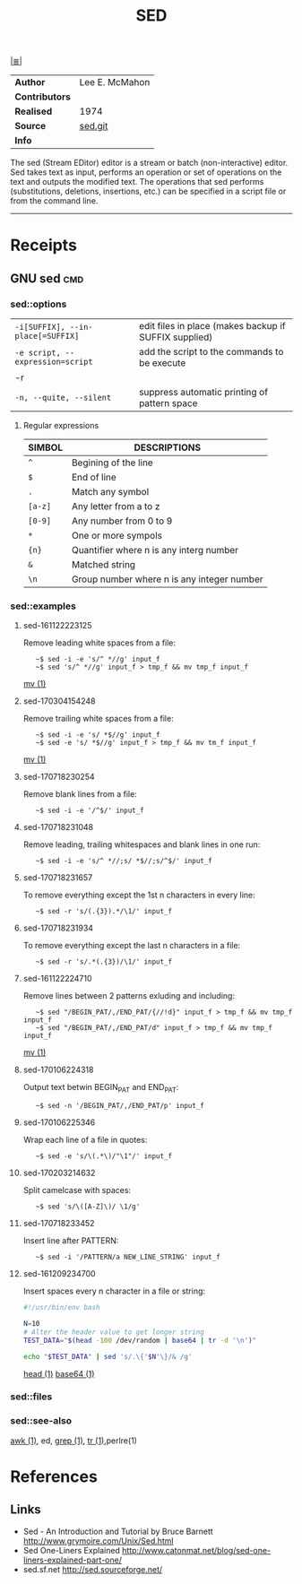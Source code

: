 # File         : cix-sed.org
# Created      : <2016-11-04 Fri 22:49:14 GMT>
# Modified     : <2017-7-19 Wed 00:17:05 BST> sharlatan
# Author       : sharlatan
# Maintainer(s :
# Short        :

#+OPTIONS: num:nil

[[../README.org::*Index][|≣|]]
#+TITLE: SED
|--------------+----------------|
| *Author*       | Lee E. McMahon |
| *Contributors* |                |
| *Realised*     | 1974           |
| *Source*       | [[http://git.savannah.gnu.org/gitweb/?p%3Dsed.git][sed.git]]        |
| *Info*         |                |
|--------------+----------------|

The sed (Stream EDitor) editor is a stream or batch (non-interactive) editor.
Sed takes text as input, performs an operation or set of operations on the text
and outputs the modified text.  The operations that sed performs (substitutions,
deletions, insertions, etc.)  can be specified in a script file or from the
command line.
-----

* Receipts
** GNU sed                                                                      :cmd:

*** sed::options
|---------------------------------+-------------------------------------------------------|
| =-i[SUFFIX], --in-place[=SUFFIX]= | edit files in place (makes backup if SUFFIX supplied) |
| =-e script, --expression=script=  | add the script to the commands to be execute          |
| -r                              |                                                       |
| =-n, --quite, --silent=           | suppress automatic printing of pattern space          |
|---------------------------------+-------------------------------------------------------|

**** Regular expressions

| SIMBOL | DESCRIPTIONS                               |
|--------+--------------------------------------------|
| =^=      | Begining of the line                       |
| =$=      | End of line                                |
| =.=      | Match any symbol                           |
| =[a-z]=  | Any letter from a to z                     |
| =[0-9]=  | Any number from 0 to 9                     |
| =*=      | One or more sympols                        |
| ={n}=    | Quantifier where n is any interg number    |
| =&=      | Matched string                             |
| =\n=     | Group number where n is any integer number |
|--------+--------------------------------------------|

*** sed::examples
**** sed-161122223125
Remove leading white spaces from a file:
:    ~$ sed -i -e 's/^ *//g' input_f
:    ~$ sed 's/^ *//g' input_f > tmp_f && mv tmp_f input_f
[[file:./cix-gnu-core-utilities.org::*mv][mv (1)]]

**** sed-170304154248
Remove trailing white spaces from a file:
:    ~$ sed -i -e 's/ *$//g' input_f
:    ~$ sed -e 's/ *$//g' input_f > tmp_f && mv tm_f input_f
[[file:./cix-gnu-core-utilities.org::*mv][mv (1)]]

**** sed-170718230254
Remove blank lines from a file:
:    ~$ sed -i -e '/^$/' input_f

**** sed-170718231048
Remove leading, trailing whitespaces and blank lines in one run:
:    ~$ sed -i -e 's/^ *//;s/ *$//;s/^$/' input_f

**** sed-170718231657
To remove everything except the 1st n characters in every line:
:    ~$ sed -r 's/(.{3}).*/\1/' input_f

**** sed-170718231934
To remove everything except the last n characters in a file:
:    ~$ sed -r 's/.*(.{3})/\1/' input_f

**** sed-161122224710
Remove lines between 2 patterns exluding and including:
:    ~$ sed "/BEGIN_PAT/,/END_PAT/{//!d}" input_f > tmp_f && mv tmp_f input_f
:    ~$ sed "/BEGIN_PAT/,/END_PAT/d" input_f > tmp_f && mv tmp_f input_f
[[file:./cix-gnu-core-utilities.org::*mv][mv (1)]]

**** sed-170106224318
Output text betwin BEGIN_PAT and END_PAT:
:    ~$ sed -n '/BEGIN_PAT/,/END_PAT/p' input_f

**** sed-170106225346
Wrap each line of a file in quotes:
:    ~$ sed -e 's/\(.*\)/"\1"/' input_f

**** sed-170203214632
Split camelcase with spaces:
:    ~$ sed 's/\([A-Z]\)/ \1/g'

**** sed-170718233452
Insert line after PATTERN:
:    ~$ sed -i '/PATTERN/a NEW_LINE_STRING' input_f

**** sed-161209234700
Insert spaces every n character in a file or string:
#+BEGIN_SRC sh
  #!/usr/bin/env bash

  N=10
  # Alter the header value to get longer string
  TEST_DATA="$(head -100 /dev/random | base64 | tr -d '\n')"

  echo "$TEST_DATA" | sed 's/.\{'$N'\}/& /g'

#+END_SRC
[[file:./cix-gnu-core-utilities.org::*head][head (1)]] [[file:./cix-gnu-core-utilities.org::*base64][base64 (1)]]

*** sed::files
*** sed::see-also
    [[file:./cix-gawk.org::*awk][awk (1)]], ed, [[file:./cix-gnu-grep.org::*grep][grep (1)]], [[file:./cix-gnu-core-utilities.org::*tr][tr (1)]],perlre(1)
* References
** Links
- Sed - An Introduction and Tutorial by Bruce Barnett
  http://www.grymoire.com/Unix/Sed.html
- Sed One-Liners Explained
  http://www.catonmat.net/blog/sed-one-liners-explained-part-one/
- sed.sf.net
  http://sed.sourceforge.net/
